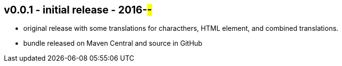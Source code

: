 v0.0.1 - initial release - 2016-##-##
-------------------------------------
* original release with some translations for characthers, HTML element, and combined translations.
* bundle released on Maven Central and source in GitHub
